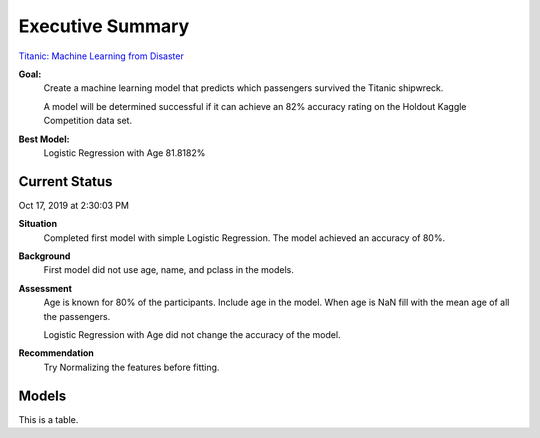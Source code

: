 Executive Summary
=================

`Titanic: Machine Learning from Disaster <https://www.kaggle.com/c/titanic/overview>`_

**Goal:**
    Create a machine learning model that predicts which passengers
    survived the Titanic shipwreck.

    A model will be determined successful if it can achieve an 82% accuracy
    rating on the Holdout Kaggle Competition data set.

**Best Model:**
    Logistic Regression with Age  81.8182%

Current Status
--------------
Oct 17, 2019 at 2:30:03 PM

**Situation**
    Completed first model with simple Logistic Regression.  The model
    achieved an accuracy of 80%.

**Background**
    First model did not use age, name, and pclass in the models.

**Assessment**
    Age is known for 80% of the participants. Include age in the model. When
    age is NaN fill with the mean age of all the passengers.

    Logistic Regression with Age did not change the accuracy of the model.

**Recommendation**
    Try Normalizing the features before fitting.

Models
------
..
    ============================= ======================== ===================================
    Model                         Accuracy                 Link
    ============================= ======================== ===================================
    logreg                        0.803370                 :ref:`model-logreg`
    logreg_with_age               0.804195                 :ref:`model-logreg_with_age`
    logreg_with_age_scaled        0.811188                 :ref:`model-scaled_logreg_with_age`
    logreg_with_ticket_scaled     0.818182
    ============================= ======================== ===================================


.. csv-table::
   :file: ./_tables/model_accuracy.csv
   :widths: 10,10,10,10,20,10


This is a table.
